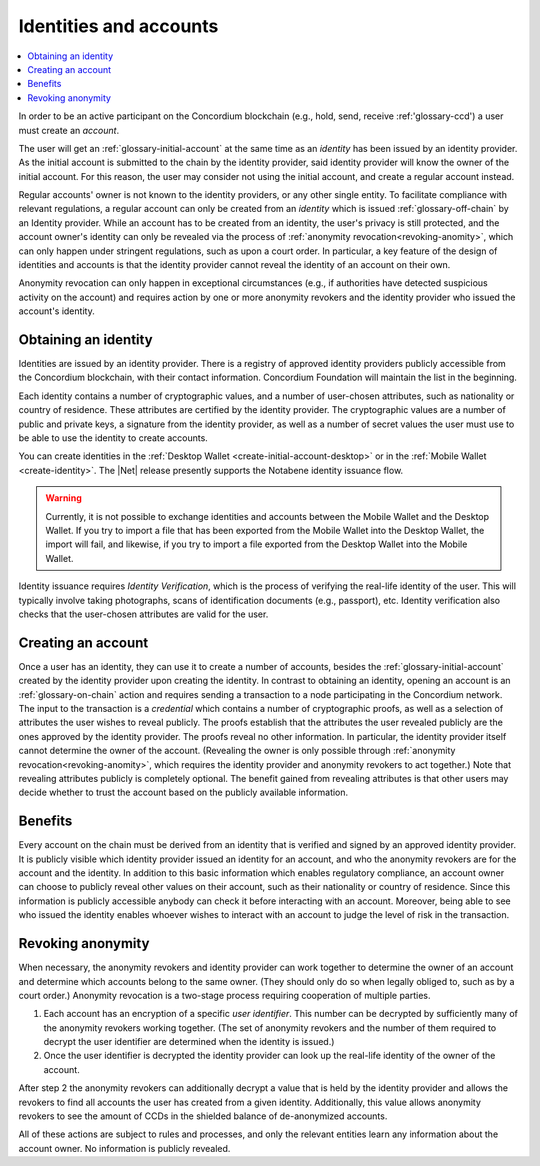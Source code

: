 .. _reference-id-accounts:

=======================
Identities and accounts
=======================

.. contents::
   :local:
   :backlinks: none


In order to be an active participant on the Concordium blockchain (e.g., hold,
send, receive :ref:'glossary-ccd') a user must create an *account*.

The user will get an :ref:`glossary-initial-account` at the same time as an *identity* has been issued
by an identity provider. As the initial account is submitted to the chain by the
identity provider, said identity provider will know the owner of the initial account. For this
reason, the user may consider not using the initial account, and create a regular account instead.

Regular accounts' owner is not known to the identity providers, or any other single entity. To facilitate
compliance with relevant regulations, a regular account can only be created from an *identity*
which is issued :ref:`glossary-off-chain` by an Identity provider. While an account
has to be created from an identity, the user's privacy is still protected, and the
account owner's identity can only be revealed via the process of :ref:`anonymity revocation<revoking-anomity>`,
which can only happen under stringent regulations, such as upon a court order. In
particular, a key feature of the design of identities and accounts is that the identity
provider cannot reveal the identity of an account on their own.

Anonymity revocation can only happen in exceptional circumstances (e.g., if
authorities have detected suspicious activity on the account) and requires
action by one or more anonymity revokers and the identity provider who issued
the account's identity.

Obtaining an identity
=====================

Identities are issued by an identity provider. There is a registry of approved
identity providers publicly accessible from the Concordium blockchain, with
their contact information. Concordium Foundation will maintain the list in the
beginning.

Each identity contains a number of cryptographic values, and a number of
user-chosen attributes, such as nationality or country of residence. These
attributes are certified by the identity provider. The cryptographic values are
a number of public and private keys, a signature from the identity provider, as
well as a number of secret values the user must use to be able to use the
identity to create accounts.

You can create identities in the :ref:`Desktop Wallet <create-initial-account-desktop>` or in the :ref:`Mobile Wallet <create-identity>`. The |Net| release presently supports the Notabene identity issuance flow.

.. Warning::
   Currently, it is not possible to exchange identities and accounts between the Mobile Wallet and the Desktop Wallet. If you try to import a file that has been exported from the Mobile Wallet into the Desktop Wallet, the import will fail, and likewise, if you try to import a file exported from the Desktop Wallet into the Mobile Wallet.

Identity issuance requires *Identity Verification*, which is the process of verifying the real-life identity of the user. This will typically involve taking photographs, scans of identification documents (e.g., passport), etc. Identity verification also checks that the user-chosen attributes are valid for the user.

Creating an account
===================

Once a user has an identity, they can use it to create a number of accounts, besides the
:ref:`glossary-initial-account` created by the identity provider upon creating the identity. In
contrast to obtaining an identity, opening an account is an :ref:`glossary-on-chain` action
and requires sending a transaction to a node participating in the Concordium
network. The input to the transaction is a *credential* which contains a number
of cryptographic proofs, as well as a selection of attributes the user wishes to
reveal publicly. The proofs establish that the attributes the user revealed
publicly are the ones approved by the identity provider. The proofs reveal no
other information. In particular, the identity provider itself cannot determine
the owner of the account. (Revealing the owner is only possible through
:ref:`anonymity revocation<revoking-anomity>`, which requires the identity provider and anonymity
revokers to act together.) Note that revealing attributes publicly is completely
optional. The benefit gained from revealing attributes is that other users may
decide whether to trust the account based on the publicly available information.

Benefits
========

Every account on the chain must be derived from an identity that is verified and
signed by an approved identity provider. It is publicly visible which identity
provider issued an identity for an account, and who the anonymity revokers are
for the account and the identity. In addition to this basic information which
enables regulatory compliance, an account owner can choose to publicly reveal
other values on their account, such as their nationality or country of
residence. Since this information is publicly accessible anybody can check it
before interacting with an account. Moreover, being able to see who issued the
identity enables whoever wishes to interact with an account to judge the level
of risk in the transaction.

.. _revoking-anomity:

Revoking anonymity
==================

When necessary, the anonymity revokers and identity provider can work together
to determine the owner of an account and determine which accounts belong to the
same owner. (They should only do so when legally obliged to, such as by a court
order.) Anonymity revocation is a two-stage process requiring cooperation of
multiple parties.

1. Each account has an encryption of a specific *user identifier*. This
   number can be decrypted by sufficiently many of the anonymity revokers
   working together. (The set of anonymity revokers and the number of them
   required to decrypt the user identifier are determined when the identity is
   issued.)
2. Once the user identifier is decrypted the identity provider can look
   up the real-life identity of the owner of the account.

After step 2 the anonymity revokers can additionally decrypt a value that is
held by the identity provider and allows the revokers to find all accounts the
user has created from a given identity. Additionally, this value allows
anonymity revokers to see the amount of CCDs in the shielded balance of
de-anonymized accounts.

All of these actions are subject to rules and processes, and only the relevant
entities learn any information about the account owner. No information is
publicly revealed.
